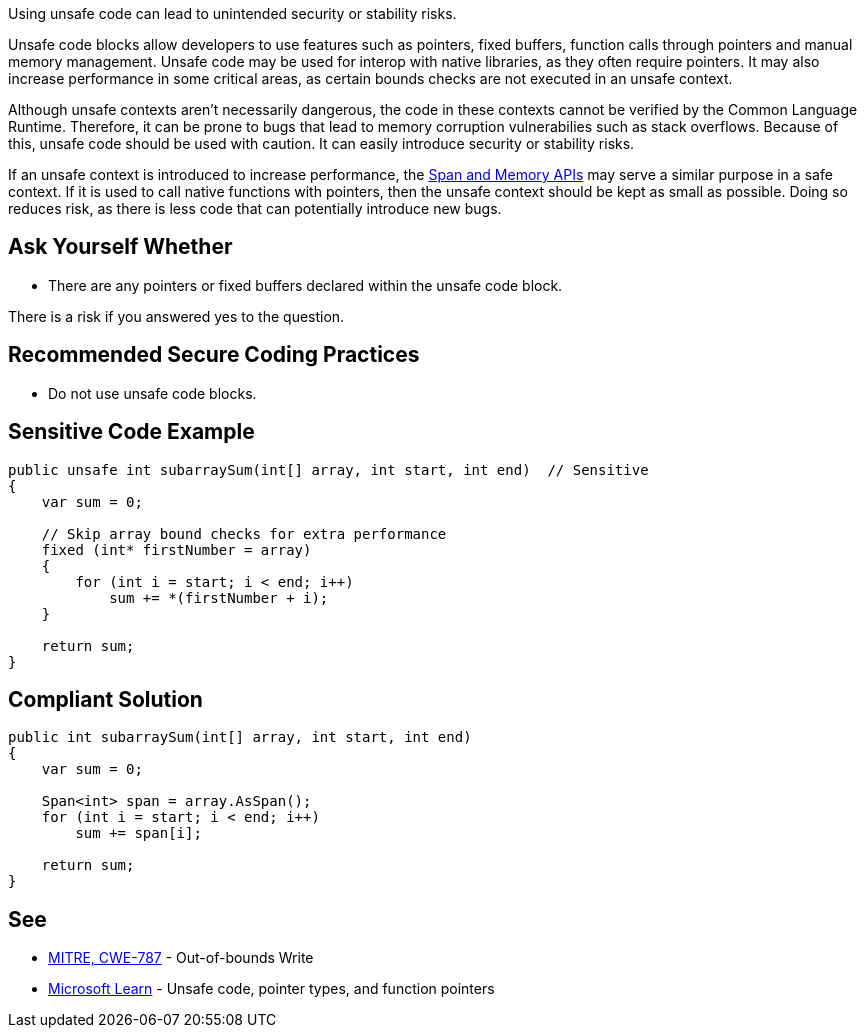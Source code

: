 Using unsafe code can lead to unintended security or stability risks.

Unsafe code blocks allow developers to use features such as pointers, fixed buffers, function calls through pointers and manual memory management. Unsafe code may be used for interop with native libraries, as they often require pointers. It may also increase performance in some critical areas, as certain bounds checks are not executed in an unsafe context.

Although unsafe contexts aren't necessarily dangerous, the code in these contexts cannot be verified by the Common Language Runtime. Therefore, it can be prone to bugs that lead to memory corruption vulnerabilies such as stack overflows. Because of this, unsafe code should be used with caution. It can easily introduce security or stability risks.

If an unsafe context is introduced to increase performance, the https://learn.microsoft.com/en-us/dotnet/standard/memory-and-spans/[Span and Memory APIs] may serve a similar purpose in a safe context. If it is used to call native functions with pointers, then the unsafe context should be kept as small as possible. Doing so reduces risk, as there is less code that can potentially introduce new bugs.


== Ask Yourself Whether

* There are any pointers or fixed buffers declared within the unsafe code block.

There is a risk if you answered yes to the question.


== Recommended Secure Coding Practices

* Do not use unsafe code blocks.


== Sensitive Code Example

[source,csharp,diff-id=1,diff-type=noncompliant]
----
public unsafe int subarraySum(int[] array, int start, int end)  // Sensitive
{
    var sum = 0;

    // Skip array bound checks for extra performance
    fixed (int* firstNumber = array)
    {
        for (int i = start; i < end; i++)
            sum += *(firstNumber + i);
    }

    return sum;
}
----

== Compliant Solution

[source,csharp,diff-id=1,diff-type=compliant]
----
public int subarraySum(int[] array, int start, int end)
{
    var sum = 0;

    Span<int> span = array.AsSpan();
    for (int i = start; i < end; i++)
        sum += span[i];

    return sum;
}
----

== See

* https://cwe.mitre.org/data/definitions/787.html[MITRE, CWE-787] - Out-of-bounds Write
* https://learn.microsoft.com/en-us/dotnet/csharp/language-reference/unsafe-code[Microsoft Learn] - Unsafe code, pointer types, and function pointers


ifdef::env-github,rspecator-view[]

'''
== Implementation Specification
(visible only on this page)

== Message

* Make sure that declaring unsafe code is safe here.

== Highlighting

Highlight the unsafe keyword.

'''

endif::env-github,rspecator-view[]
